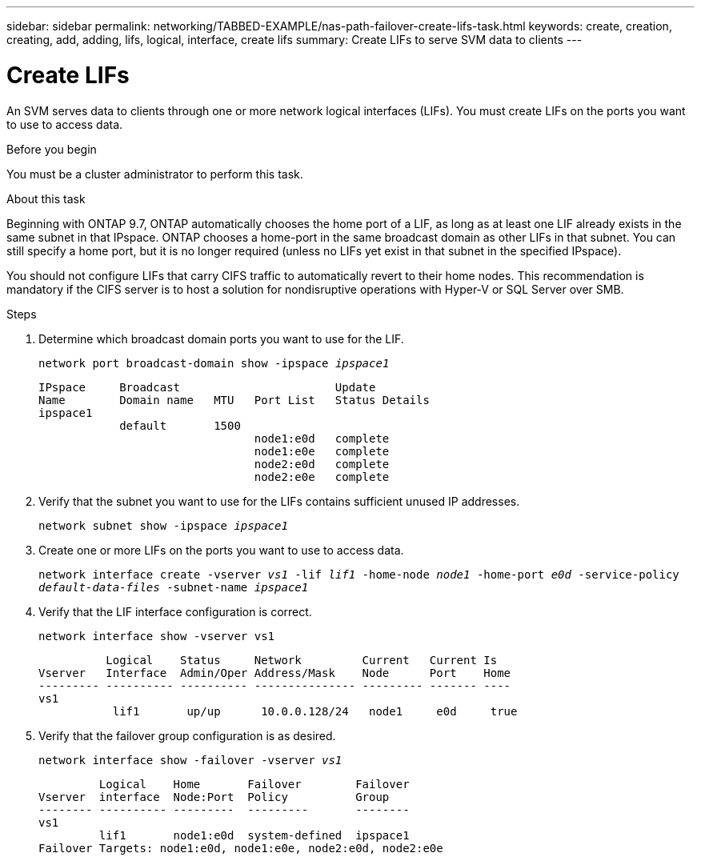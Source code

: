 ---
sidebar: sidebar
permalink: networking/TABBED-EXAMPLE/nas-path-failover-create-lifs-task.html
keywords: create, creation, creating, add, adding, lifs, logical, interface, create lifs
summary: Create LIFs to serve SVM data to clients
---

= Create LIFs
:hardbreaks:
:nofooter:
:icons: font
:linkattrs:
:imagesdir: ./media/

//
// Created with NDAC Version 2.0 (August 17, 2020)
// restructured: March 2021
// enhanced keywords May 2021
//

[.lead]
An SVM serves data to clients through one or more network logical interfaces (LIFs). You must create LIFs on the ports you want to use to access data.

.Before you begin

You must be a cluster administrator to perform this task.

.About this task

Beginning with ONTAP 9.7, ONTAP automatically chooses the home port of a LIF, as long as at least one LIF already exists in the same subnet in that IPspace. ONTAP chooses a home-port in the same broadcast domain as other LIFs in that subnet. You can still specify a home port, but it is no longer required (unless no LIFs yet exist in that subnet in the specified IPspace).

You should not configure LIFs that carry CIFS traffic to automatically revert to their home nodes. This recommendation is mandatory if the CIFS server is to host a solution for nondisruptive operations with Hyper-V or SQL Server over SMB.

.Steps

. Determine which broadcast domain ports you want to use for the LIF.
+
`network port broadcast-domain show -ipspace _ipspace1_`
+
....
IPspace     Broadcast                       Update
Name        Domain name   MTU   Port List   Status Details
ipspace1
            default       1500
                                node1:e0d   complete
                                node1:e0e   complete
                                node2:e0d   complete
                                node2:e0e   complete
....

. Verify that the subnet you want to use for the LIFs contains sufficient unused IP addresses.
+
`network subnet show -ipspace _ipspace1_`

. Create one or more LIFs on the ports you want to use to access data.
+
`network interface create -vserver _vs1_ -lif _lif1_ -home-node _node1_ -home-port _e0d_ -service-policy _default-data-files_ -subnet-name _ipspace1_`

. Verify that the LIF interface configuration is correct.
+
`network interface show -vserver vs1`
+
....
          Logical    Status     Network         Current   Current Is
Vserver   Interface  Admin/Oper Address/Mask    Node      Port    Home
--------- ---------- ---------- --------------- --------- ------- ----
vs1
           lif1       up/up      10.0.0.128/24   node1     e0d     true
....

. Verify that the failover group configuration is as desired.
+
`network interface show -failover -vserver _vs1_`
+
....
         Logical    Home       Failover        Failover
Vserver  interface  Node:Port  Policy          Group
-------- ---------- ---------  ---------       --------
vs1
         lif1       node1:e0d  system-defined  ipspace1
Failover Targets: node1:e0d, node1:e0e, node2:e0d, node2:e0e
....

// 08 DEC 2021, BURT 1430515
// TABBED CONTENT EXAMPLE and REORG, DO NOT MERGE, 18 JAN 2022

